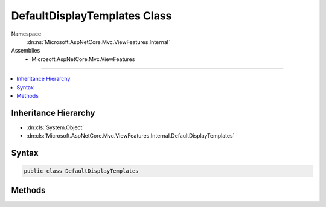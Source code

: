 

DefaultDisplayTemplates Class
=============================





Namespace
    :dn:ns:`Microsoft.AspNetCore.Mvc.ViewFeatures.Internal`
Assemblies
    * Microsoft.AspNetCore.Mvc.ViewFeatures

----

.. contents::
   :local:



Inheritance Hierarchy
---------------------


* :dn:cls:`System.Object`
* :dn:cls:`Microsoft.AspNetCore.Mvc.ViewFeatures.Internal.DefaultDisplayTemplates`








Syntax
------

.. code-block:: csharp

    public class DefaultDisplayTemplates








.. dn:class:: Microsoft.AspNetCore.Mvc.ViewFeatures.Internal.DefaultDisplayTemplates
    :hidden:

.. dn:class:: Microsoft.AspNetCore.Mvc.ViewFeatures.Internal.DefaultDisplayTemplates

Methods
-------

.. dn:class:: Microsoft.AspNetCore.Mvc.ViewFeatures.Internal.DefaultDisplayTemplates
    :noindex:
    :hidden:

    
    .. dn:method:: Microsoft.AspNetCore.Mvc.ViewFeatures.Internal.DefaultDisplayTemplates.BooleanTemplate(Microsoft.AspNetCore.Mvc.Rendering.IHtmlHelper)
    
        
    
        
        :type htmlHelper: Microsoft.AspNetCore.Mvc.Rendering.IHtmlHelper
        :rtype: Microsoft.AspNetCore.Html.IHtmlContent
    
        
        .. code-block:: csharp
    
            public static IHtmlContent BooleanTemplate(IHtmlHelper htmlHelper)
    
    .. dn:method:: Microsoft.AspNetCore.Mvc.ViewFeatures.Internal.DefaultDisplayTemplates.CollectionTemplate(Microsoft.AspNetCore.Mvc.Rendering.IHtmlHelper)
    
        
    
        
        :type htmlHelper: Microsoft.AspNetCore.Mvc.Rendering.IHtmlHelper
        :rtype: Microsoft.AspNetCore.Html.IHtmlContent
    
        
        .. code-block:: csharp
    
            public static IHtmlContent CollectionTemplate(IHtmlHelper htmlHelper)
    
    .. dn:method:: Microsoft.AspNetCore.Mvc.ViewFeatures.Internal.DefaultDisplayTemplates.DecimalTemplate(Microsoft.AspNetCore.Mvc.Rendering.IHtmlHelper)
    
        
    
        
        :type htmlHelper: Microsoft.AspNetCore.Mvc.Rendering.IHtmlHelper
        :rtype: Microsoft.AspNetCore.Html.IHtmlContent
    
        
        .. code-block:: csharp
    
            public static IHtmlContent DecimalTemplate(IHtmlHelper htmlHelper)
    
    .. dn:method:: Microsoft.AspNetCore.Mvc.ViewFeatures.Internal.DefaultDisplayTemplates.EmailAddressTemplate(Microsoft.AspNetCore.Mvc.Rendering.IHtmlHelper)
    
        
    
        
        :type htmlHelper: Microsoft.AspNetCore.Mvc.Rendering.IHtmlHelper
        :rtype: Microsoft.AspNetCore.Html.IHtmlContent
    
        
        .. code-block:: csharp
    
            public static IHtmlContent EmailAddressTemplate(IHtmlHelper htmlHelper)
    
    .. dn:method:: Microsoft.AspNetCore.Mvc.ViewFeatures.Internal.DefaultDisplayTemplates.HiddenInputTemplate(Microsoft.AspNetCore.Mvc.Rendering.IHtmlHelper)
    
        
    
        
        :type htmlHelper: Microsoft.AspNetCore.Mvc.Rendering.IHtmlHelper
        :rtype: Microsoft.AspNetCore.Html.IHtmlContent
    
        
        .. code-block:: csharp
    
            public static IHtmlContent HiddenInputTemplate(IHtmlHelper htmlHelper)
    
    .. dn:method:: Microsoft.AspNetCore.Mvc.ViewFeatures.Internal.DefaultDisplayTemplates.HtmlTemplate(Microsoft.AspNetCore.Mvc.Rendering.IHtmlHelper)
    
        
    
        
        :type htmlHelper: Microsoft.AspNetCore.Mvc.Rendering.IHtmlHelper
        :rtype: Microsoft.AspNetCore.Html.IHtmlContent
    
        
        .. code-block:: csharp
    
            public static IHtmlContent HtmlTemplate(IHtmlHelper htmlHelper)
    
    .. dn:method:: Microsoft.AspNetCore.Mvc.ViewFeatures.Internal.DefaultDisplayTemplates.ObjectTemplate(Microsoft.AspNetCore.Mvc.Rendering.IHtmlHelper)
    
        
    
        
        :type htmlHelper: Microsoft.AspNetCore.Mvc.Rendering.IHtmlHelper
        :rtype: Microsoft.AspNetCore.Html.IHtmlContent
    
        
        .. code-block:: csharp
    
            public static IHtmlContent ObjectTemplate(IHtmlHelper htmlHelper)
    
    .. dn:method:: Microsoft.AspNetCore.Mvc.ViewFeatures.Internal.DefaultDisplayTemplates.StringTemplate(Microsoft.AspNetCore.Mvc.Rendering.IHtmlHelper)
    
        
    
        
        :type htmlHelper: Microsoft.AspNetCore.Mvc.Rendering.IHtmlHelper
        :rtype: Microsoft.AspNetCore.Html.IHtmlContent
    
        
        .. code-block:: csharp
    
            public static IHtmlContent StringTemplate(IHtmlHelper htmlHelper)
    
    .. dn:method:: Microsoft.AspNetCore.Mvc.ViewFeatures.Internal.DefaultDisplayTemplates.UrlTemplate(Microsoft.AspNetCore.Mvc.Rendering.IHtmlHelper)
    
        
    
        
        :type htmlHelper: Microsoft.AspNetCore.Mvc.Rendering.IHtmlHelper
        :rtype: Microsoft.AspNetCore.Html.IHtmlContent
    
        
        .. code-block:: csharp
    
            public static IHtmlContent UrlTemplate(IHtmlHelper htmlHelper)
    

